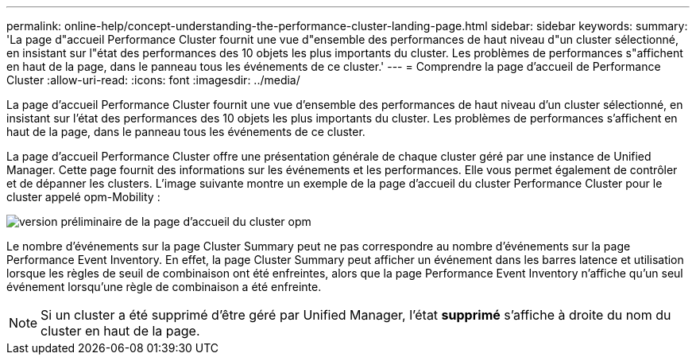 ---
permalink: online-help/concept-understanding-the-performance-cluster-landing-page.html 
sidebar: sidebar 
keywords:  
summary: 'La page d"accueil Performance Cluster fournit une vue d"ensemble des performances de haut niveau d"un cluster sélectionné, en insistant sur l"état des performances des 10 objets les plus importants du cluster. Les problèmes de performances s"affichent en haut de la page, dans le panneau tous les événements de ce cluster.' 
---
= Comprendre la page d'accueil de Performance Cluster
:allow-uri-read: 
:icons: font
:imagesdir: ../media/


[role="lead"]
La page d'accueil Performance Cluster fournit une vue d'ensemble des performances de haut niveau d'un cluster sélectionné, en insistant sur l'état des performances des 10 objets les plus importants du cluster. Les problèmes de performances s'affichent en haut de la page, dans le panneau tous les événements de ce cluster.

La page d'accueil Performance Cluster offre une présentation générale de chaque cluster géré par une instance de Unified Manager. Cette page fournit des informations sur les événements et les performances. Elle vous permet également de contrôler et de dépanner les clusters. L'image suivante montre un exemple de la page d'accueil du cluster Performance Cluster pour le cluster appelé opm-Mobility :

image::../media/opm-cluster-landing-page-draft.gif[version préliminaire de la page d'accueil du cluster opm]

Le nombre d'événements sur la page Cluster Summary peut ne pas correspondre au nombre d'événements sur la page Performance Event Inventory. En effet, la page Cluster Summary peut afficher un événement dans les barres latence et utilisation lorsque les règles de seuil de combinaison ont été enfreintes, alors que la page Performance Event Inventory n'affiche qu'un seul événement lorsqu'une règle de combinaison a été enfreinte.

[NOTE]
====
Si un cluster a été supprimé d'être géré par Unified Manager, l'état *supprimé* s'affiche à droite du nom du cluster en haut de la page.

====